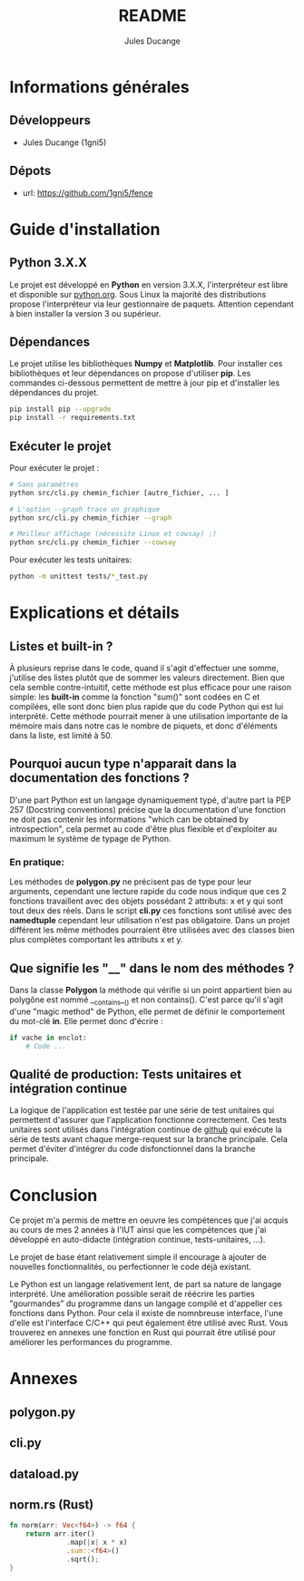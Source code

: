 #+TITLE: README
#+AUTHOR: Jules Ducange
#+DESCRIPTION: Rapport du projet tutoré de fin de deuxième année de DUT.

* Informations générales
** Développeurs
+ Jules Ducange (1gni5)
** Dépots
+ url: [[https://github.com/1gni5/fence]]
* Guide d'installation
** Python 3.X.X
Le projet est développé en *Python* en version 3.X.X, l'interpréteur
est libre et disponible sur [[https://www.python.org/][python.org]]. Sous Linux la majorité des
distributions propose l'interpréteur via leur gestionnaire de
paquets. Attention cependant à bien installer la version 3 ou
supérieur.
** Dépendances
Le projet utilise les bibliothèques *Numpy* et *Matplotlib*. Pour
installer ces bibliothèques et leur dépendances on propose d'utiliser *pip*. Les
commandes ci-dessous permettent de  mettre à jour pip et d'installer les
dépendances du projet.

#+BEGIN_SRC bash
pip install pip --upgrade
pip install -r requirements.txt
#+END_SRC

** Exécuter le projet
Pour exécuter le projet :
#+BEGIN_SRC bash
  # Sans paramètres
  python src/cli.py chemin_fichier [autre_fichier, ... ]

  # L'option --graph trace un graphique
  python src/cli.py chemin_fichier --graph

  # Meilleur affichage (nécessite Linux et cowsay) ;)
  python src/cli.py chemin_fichier --cowsay

#+END_SRC
Pour exécuter les tests unitaires:
#+BEGIN_SRC bash
  python -m unittest tests/*_test.py
#+END_SRC

* Explications et détails
** Listes et built-in ?
À plusieurs reprise dans le code, quand il s'agit d'effectuer une somme,
j'utilise des listes plutôt que de sommer les valeurs
directement. Bien que cela semble contre-intuitif, cette
méthode est plus efficace pour une raison simple: les **built-in**
comme la fonction "sum()" sont codées en C et compilées, elle sont donc
bien plus rapide que du code Python qui est lui interprété. Cette
méthode pourrait mener à une utilisation importante de la mémoire mais
dans notre cas le nombre de piquets, et donc d'éléments dans la liste,
est limité à 50.

** Pourquoi aucun type n'apparait dans la documentation des fonctions ?
D'une part Python est un langage dynamiquement typé, d'autre part la
PEP 257 (Docstring conventions) précise que la documentation d'une
fonction ne doit pas contenir les informations "which can be obtained
by introspection", cela permet au code d'être plus flexible et d'exploiter
au maximum le système de typage de Python.
*** En pratique:
Les méthodes de **polygon.py** ne précisent pas de type pour leur
arguments, cependant une lecture rapide du code nous indique que ces 2
fonctions travaillent avec des objets possédant 2 attributs: x et y
qui sont tout deux des réels. Dans le script **cli.py** ces fonctions
sont utilisé avec des *namedtuple* cependant leur utilisation n'est pas
obligatoire. Dans un projet différent les même méthodes pourraient être
utilisées avec des classes bien plus complètes comportant les attributs
x et y.

** Que signifie les "__" dans le nom des méthodes ?
Dans la classe *Polygon* la méthode qui vérifie si un point appartient
bien au polygône est nommé __contains__() et non contains(). C'est parce
qu'il s'agit d'une "magic method" de Python, elle permet de définir le
comportement du mot-clé *in*. Elle permet donc d'écrire :

#+BEGIN_SRC python
if vache in enclot:
    # Code ...
#+END_SRC

** Qualité de production: Tests unitaires et intégration continue
La logique de l'application est testée par une série de test unitaires qui
permettent d'assurer que l'application fonctionne correctement. Ces
tests unitaires sont utilisés dans l'intégration continue de
[[https://github.com/actions][github]] qui exécute la série de tests avant chaque
merge-request sur la branche principale. Cela permet d'éviter
d'intégrer du code disfonctionnel dans la branche principale.

* Conclusion
Ce projet m'a permis de mettre en oeuvre les compétences que j'ai
acquis au cours de mes 2 années à l'IUT ainsi que les compétences que
j'ai développé en auto-didacte (intégration continue, tests-unitaires,
...).

Le projet de base étant relativement simple il encourage à ajouter de
nouvelles fonctionnalités, ou perfectionner le code déjà existant.

Le Python est un langage relativement lent, de part sa nature de langage interprété.
Une amélioration possible serait de réécrire les parties "gourmandes" du programme
dans un langage compilé et d'appeller ces fonctions dans Python. Pour cela il existe
de nomnbreuse interface, l'une d'elle est l'interface C/C++ qui peut également être
utilisé avec Rust. Vous trouverez en annexes une fonction en Rust qui pourrait être
utilisé pour améliorer les performances du programme.

* Annexes
** polygon.py
   #+include: "src/polygon.py" src python -n
** cli.py
   #+include: "src/cli.py" src python -n
** dataload.py
   #+include: "src/dataload.py" src python -n
** norm.rs (Rust)
   #+BEGIN_SRC rust
fn norm(arr: Vec<f64>) -> f64 {
    return arr.iter()
              .map(|x| x * x)
              .sum::<f64>()
              .sqrt();
}
   #+END_SRC
